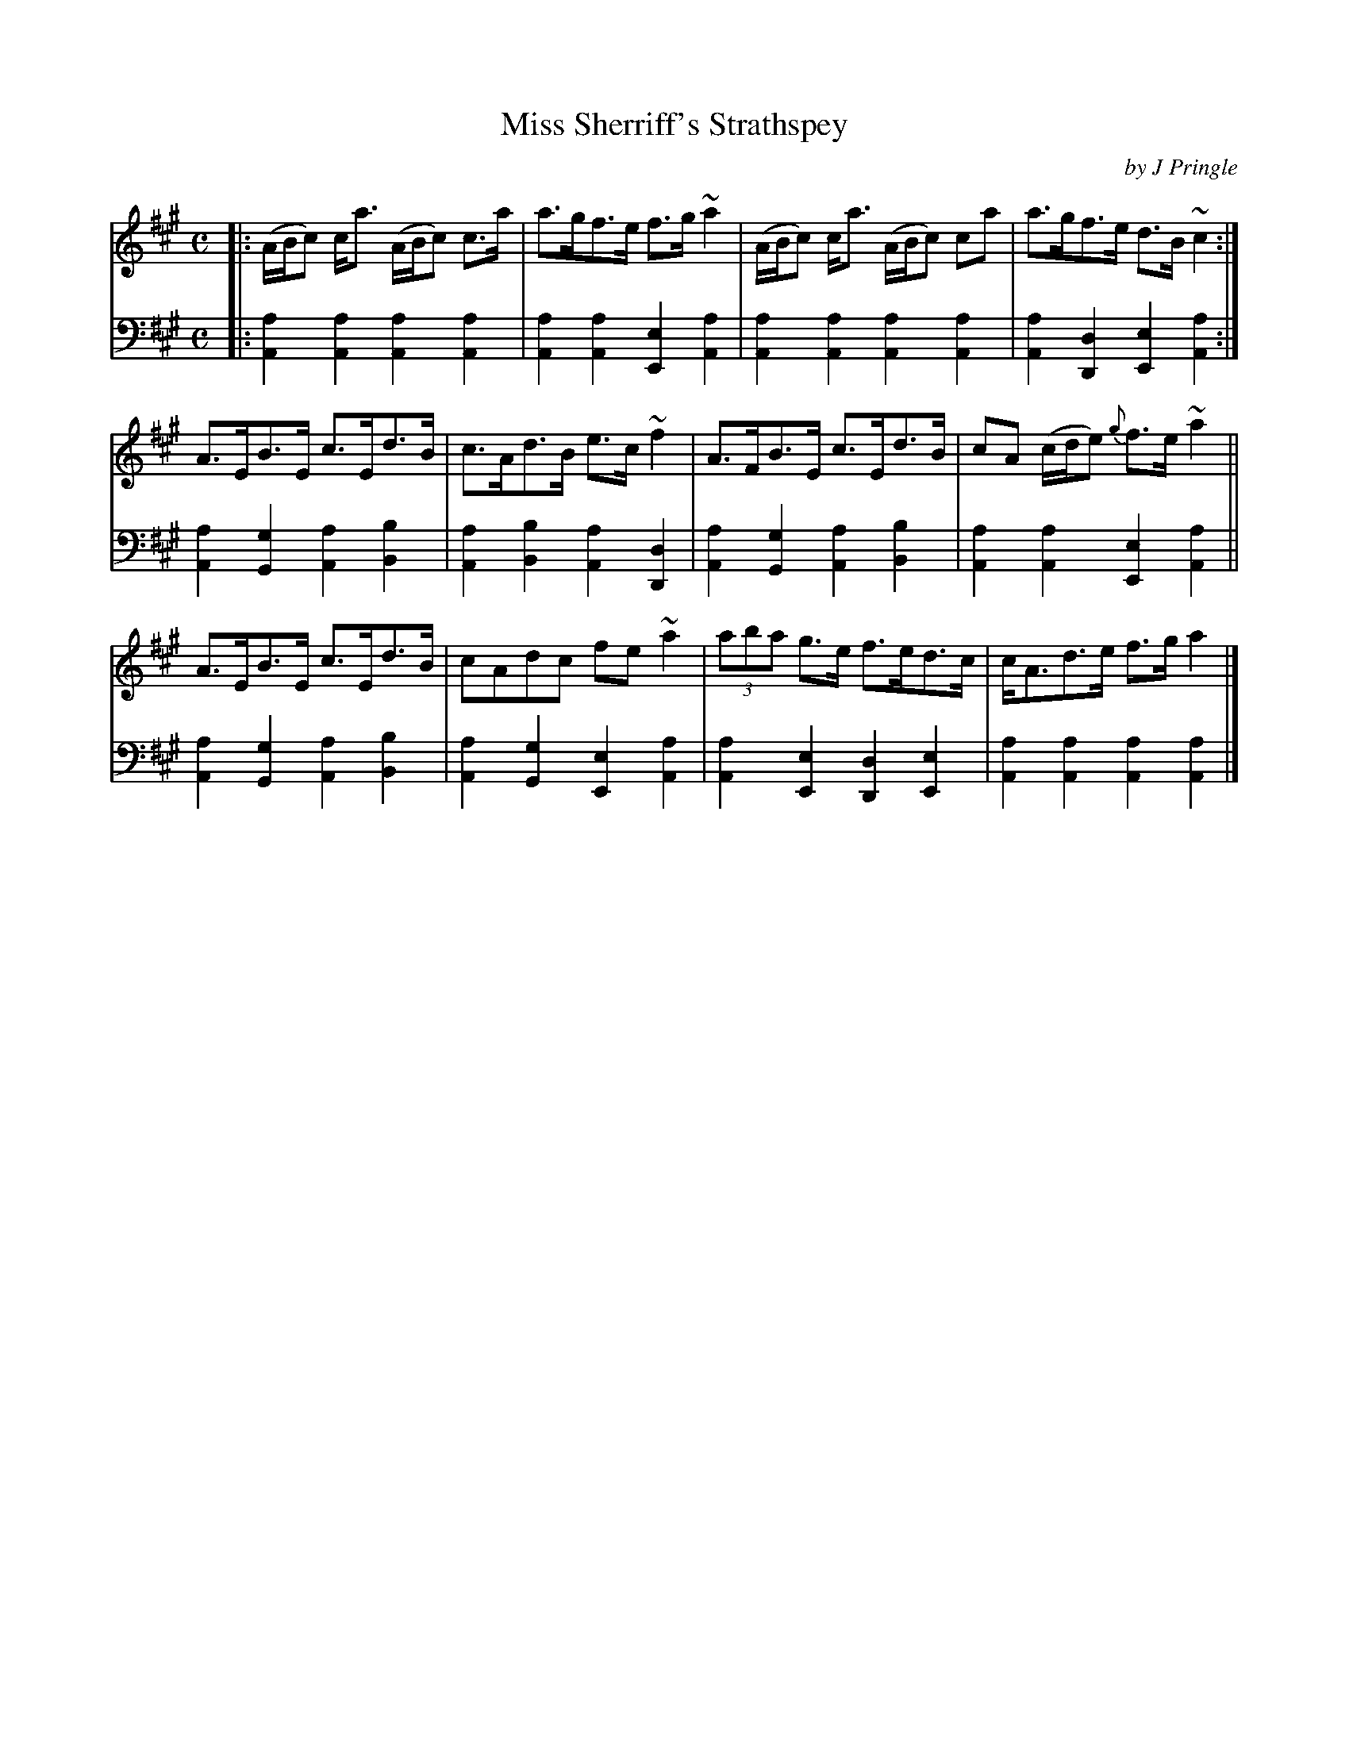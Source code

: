 X: 251
T: Miss Sherriff's Strathspey
C: by J Pringle
B: John Pringle "Collection of Reels Strathspeys & Jigs", 1801 p.25#1
Z: 2011 John Chambers <jc:trillian.mit.edu>
R: strathspey
M: C
L: 1/8
K: A
V: 1
|:\
(A/B/c) c<a (A/B/c) c>a | a>gf>e f>g~a2 | (A/B/c) c<a (A/B/c) ca | a>gf>e d>B~c2 :|
A>EB>E c>Ed>B | c>Ad>B e>c~f2 | A>FB>E c>Ed>B | cA (c/d/e) {g}f>e~a2 ||
A>EB>E c>Ed>B | cAdc fe~a2 | (3aba g>e f>ed>c | c<Ad>e f>ga2 |]
V: 2 clef=bass middle=d
|:\
[a2A2][a2A2] [a2A2][a2A2] | [a2A2][a2A2] [e2E2][a2A2] |\
[a2A2][a2A2] [a2A2][a2A2] | [a2A2][d2D2] [e2E2][a2A2] :|
[a2A2][g2G2] [a2A2][b2B2] | [a2A2][b2B2] [a2A2][d2D2] |\
[a2A2][g2G2] [a2A2][b2B2] | [a2A2][a2A2] [e2E2][a2A2] ||
[a2A2][g2G2] [a2A2][b2B2] | [a2A2][g2G2] [e2E2][a2A2] |\
[a2A2][e2E2] [d2D2][e2E2] | [a2A2][a2A2] [a2A2][a2A2] |]
